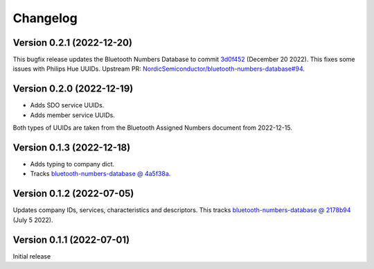=========
Changelog
=========

Version 0.2.1 (2022-12-20)
==========================

This bugfix release updates the Bluetooth Numbers Database to commit `3d0f452 <https://github.com/NordicSemiconductor/bluetooth-numbers-database/tree/3d0f452460237f76d7e11d8cd0de8c1cba46b62a>`_ (December 20 2022). This fixes some issues with Philips Hue UUIDs. Upstream PR: `NordicSemiconductor/bluetooth-numbers-database#94 <https://github.com/NordicSemiconductor/bluetooth-numbers-database/pull/94>`_.

Version 0.2.0 (2022-12-19)
==========================

* Adds SDO service UUIDs.
* Adds member service UUIDs.

Both types of UUIDs are taken from the Bluetooth Assigned Numbers document from 2022-12-15.

Version 0.1.3 (2022-12-18)
==========================

* Adds typing to company dict.
* Tracks `bluetooth-numbers-database @ 4a5f38a <https://github.com/NordicSemiconductor/bluetooth-numbers-database/tree/4a5f38a7b41795b79acbcca30165ead7cb11ad45>`_.


Version 0.1.2 (2022-07-05)
==========================

Updates company IDs, services, characteristics and descriptors. This tracks `bluetooth-numbers-database @ 2178b94 <https://github.com/NordicSemiconductor/bluetooth-numbers-database/tree/2178b94e52d30adab10a972a753f49229deed6ac>`_ (July 5 2022).

Version 0.1.1 (2022-07-01)
==========================

Initial release
